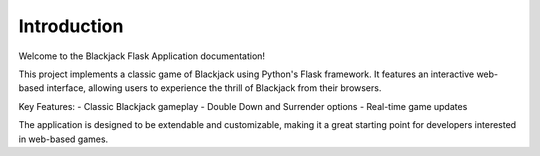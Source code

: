 Introduction
============

Welcome to the Blackjack Flask Application documentation!

This project implements a classic game of Blackjack using Python's Flask framework. It features an interactive web-based interface, allowing users to experience the thrill of Blackjack from their browsers.

Key Features:
- Classic Blackjack gameplay
- Double Down and Surrender options
- Real-time game updates

The application is designed to be extendable and customizable, making it a great starting point for developers interested in web-based games.
